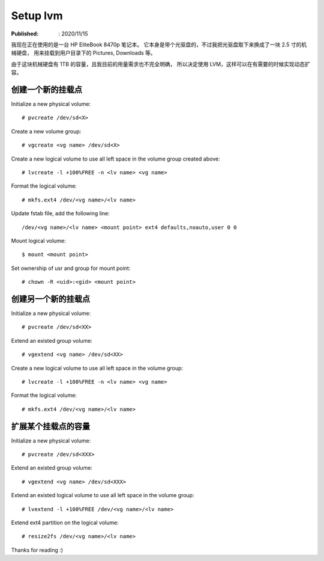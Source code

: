 Setup lvm
=========

:Published: : 2020/11/15

.. meta::
    :description: 使用 LVM 给笔记本的存储盘分区，同时方便满足以后扩容的需求。

我现在正在使用的是一台 HP EliteBook 8470p 笔记本。
它本身是带个光驱盘的，不过我把光驱盘取下来换成了一块 2.5 寸的机械硬盘，
用来挂载到用户目录下的 Pictures, Downloads 等。

由于这块机械硬盘有 1TB 的容量，且我目前的用量需求也不完全明确，
所以决定使用 LVM，这样可以在有需要的时候实现动态扩容。

创建一个新的挂载点
------------------

Initialize a new physical volume: ::

    # pvcreate /dev/sd<X>

Create a new volume group: ::

    # vgcreate <vg name> /dev/sd<X>

Create a new logical volume to use all left space in the volume group created above: ::

    # lvcreate -l +100%FREE -n <lv name> <vg name>

Format the logical volume: ::

    # mkfs.ext4 /dev/<vg name>/<lv name>
    
Update fstab file, add the following line: ::

    /dev/<vg name>/<lv name> <mount point> ext4 defaults,noauto,user 0 0

Mount logical volume: ::

    $ mount <mount point>

Set ownership of usr and group for mount point: ::

    # chown -R <uid>:<gid> <mount point>

创建另一个新的挂载点
--------------------

Initialize a new physical volume: ::

    # pvcreate /dev/sd<XX>

Extend an existed group volume: ::

    # vgextend <vg name> /dev/sd<XX>

Create a new logical volume to use all left space in the volume group: ::

    # lvcreate -l +100%FREE -n <lv name> <vg name>

Format the logical volume: ::

    # mkfs.ext4 /dev/<vg name>/<lv name>

扩展某个挂载点的容量
--------------------

Initialize a new physical volume: ::

    # pvcreate /dev/sd<XXX>

Extend an existed group volume: ::

    # vgextend <vg name> /dev/sd<XXX>

Extend an existed logical volume to use all left space in the volume group: ::

    # lvextend -l +100%FREE /dev/<vg name>/<lv name>

Extend ext4 partition on the logical volume: ::

    # resize2fs /dev/<vg name>/<lv name>

Thanks for reading :)
